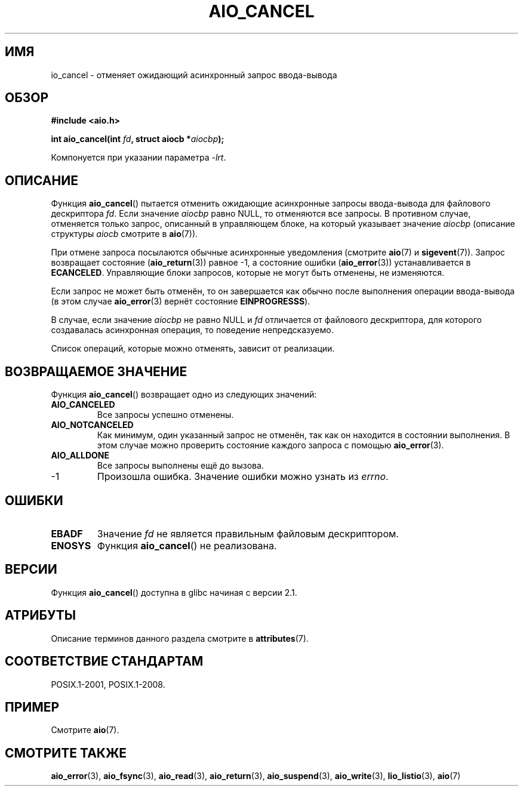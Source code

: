 .\" -*- mode: troff; coding: UTF-8 -*-
.\" Copyright (c) 2003 Andries Brouwer (aeb@cwi.nl)
.\"
.\" %%%LICENSE_START(GPLv2+_DOC_FULL)
.\" This is free documentation; you can redistribute it and/or
.\" modify it under the terms of the GNU General Public License as
.\" published by the Free Software Foundation; either version 2 of
.\" the License, or (at your option) any later version.
.\"
.\" The GNU General Public License's references to "object code"
.\" and "executables" are to be interpreted as the output of any
.\" document formatting or typesetting system, including
.\" intermediate and printed output.
.\"
.\" This manual is distributed in the hope that it will be useful,
.\" but WITHOUT ANY WARRANTY; without even the implied warranty of
.\" MERCHANTABILITY or FITNESS FOR A PARTICULAR PURPOSE.  See the
.\" GNU General Public License for more details.
.\"
.\" You should have received a copy of the GNU General Public
.\" License along with this manual; if not, see
.\" <http://www.gnu.org/licenses/>.
.\" %%%LICENSE_END
.\"
.\"*******************************************************************
.\"
.\" This file was generated with po4a. Translate the source file.
.\"
.\"*******************************************************************
.TH AIO_CANCEL 3 2015\-03\-02 "" "Руководство программиста Linux"
.SH ИМЯ
io_cancel \- отменяет ожидающий асинхронный запрос ввода\-вывода
.SH ОБЗОР
\fB#include <aio.h>\fP
.PP
\fBint aio_cancel(int \fP\fIfd\fP\fB, struct aiocb *\fP\fIaiocbp\fP\fB);\fP
.PP
Компонуется при указании параметра \fI\-lrt\fP.
.SH ОПИСАНИЕ
Функция \fBaio_cancel\fP() пытается отменить ожидающие асинхронные запросы
ввода\-вывода для файлового дескриптора \fIfd\fP. Если значение \fIaiocbp\fP равно
NULL, то отменяются все запросы. В противном случае, отменяется только
запрос, описанный в управляющем блоке, на который указывает значение
\fIaiocbp\fP (описание структуры \fIaiocb\fP смотрите в \fBaio\fP(7)).
.PP
При отмене запроса посылаются обычные асинхронные уведомления (смотрите
\fBaio\fP(7) и \fBsigevent\fP(7)). Запрос возвращает состояние (\fBaio_return\fP(3))
равное \-1, а состояние ошибки (\fBaio_error\fP(3)) устанавливается в
\fBECANCELED\fP. Управляющие блоки запросов, которые не могут быть отменены, не
изменяются.
.PP
Если запрос не может быть отменён, то он завершается как обычно после
выполнения операции ввода\-вывода (в этом случае \fBaio_error\fP(3) вернёт
состояние \fBEINPROGRESSS\fP).
.PP
В случае, если значение \fIaiocbp\fP не равно NULL и \fIfd\fP отличается от
файлового дескриптора, для которого создавалась асинхронная операция, то
поведение непредсказуемо.
.PP
.\" FreeBSD: not those on raw disk devices.
Список операций, которые можно отменять, зависит от реализации.
.SH "ВОЗВРАЩАЕМОЕ ЗНАЧЕНИЕ"
Функция \fBaio_cancel\fP() возвращает одно из следующих значений:
.TP 
\fBAIO_CANCELED\fP
Все запросы успешно отменены.
.TP 
\fBAIO_NOTCANCELED\fP
Как минимум, один указанный запрос не отменён, так как он находится в
состоянии выполнения. В этом случае можно проверить состояние каждого
запроса с помощью \fBaio_error\fP(3).
.TP 
\fBAIO_ALLDONE\fP
Все запросы выполнены ещё до вызова.
.TP 
\-1
Произошла ошибка. Значение ошибки можно узнать из \fIerrno\fP.
.SH ОШИБКИ
.TP 
\fBEBADF\fP
Значение \fIfd\fP не является правильным файловым дескриптором.
.TP 
\fBENOSYS\fP
Функция \fBaio_cancel\fP() не реализована.
.SH ВЕРСИИ
Функция \fBaio_cancel\fP() доступна в glibc начиная с версии 2.1.
.SH АТРИБУТЫ
Описание терминов данного раздела смотрите в \fBattributes\fP(7).
.TS
allbox;
lb lb lb
l l l.
Интерфейс	Атрибут	Значение
T{
\fBaio_cancel\fP()
T}	Безвредность в нитях	MT\-Safe
.TE
.SH "СООТВЕТСТВИЕ СТАНДАРТАМ"
POSIX.1\-2001, POSIX.1\-2008.
.SH ПРИМЕР
Смотрите \fBaio\fP(7).
.SH "СМОТРИТЕ ТАКЖЕ"
\fBaio_error\fP(3), \fBaio_fsync\fP(3), \fBaio_read\fP(3), \fBaio_return\fP(3),
\fBaio_suspend\fP(3), \fBaio_write\fP(3), \fBlio_listio\fP(3), \fBaio\fP(7)
